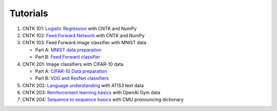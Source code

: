 Tutorials 
===============

#.  CNTK 101: `Logistic Regression`_ with CNTK and NumPy
#.  CNTK 102: `Feed Forward Network`_ with CNTK and NumPy
#.  CNTK 103: Feed Forward image classifier with MNIST data

    * Part A: `MNIST data preparation`_
    * Part B: `Feed Forward classifier`_

#.  CNTK 201: Image classifiers with CIFAR-10 data

    * Part A: `CIFAR-10 Data preparation`_
    * Part B: `VGG and ResNet classifiers`_
    
#.  CNTK 202: `Language understanding`_ with ATIS3 text data

#.  CNTK 203: `Reinforcement learning basics`_ with OpenAI Gym data

#.  CNTK 204: `Sequence to sequence basics`_ with CMU pronouncing dictionary
	
.. _`Logistic Regression`: https://github.com/Microsoft/CNTK/tree/v2.0.beta5.0/Tutorials/CNTK_101_LogisticRegression.ipynb
.. _`Feed Forward Network`: https://github.com/Microsoft/CNTK/tree/v2.0.beta5.0/Tutorials/CNTK_102_FeedForward.ipynb
.. _`MNIST data preparation`: https://github.com/Microsoft/CNTK/tree/v2.0.beta5.0/Tutorials/CNTK_103A_MNIST_DataLoader.ipynb
.. _`Feed Forward classifier`: https://github.com/Microsoft/CNTK/tree/v2.0.beta5.0/Tutorials/CNTK_103B_MNIST_FeedForwardNetwork.ipynb
.. _`CIFAR-10 Data preparation`: https://github.com/Microsoft/CNTK/tree/v2.0.beta5.0/Tutorials/CNTK_201A_CIFAR-10_DataLoader.ipynb
.. _`VGG and ResNet classifiers`: https://github.com/Microsoft/CNTK/tree/v2.0.beta5.0/Tutorials/CNTK_201B_CIFAR-10_ImageHandsOn.ipynb
.. _`Language understanding`: https://github.com/Microsoft/CNTK/blob/v2.0.beta5.0/Tutorials/CNTK_202_Language_Understanding.ipynb
.. _`Reinforcement learning basics`: https://github.com/Microsoft/CNTK/blob/v2.0.beta5.0/Tutorials/CNTK_203_Reinforcement_Learning_Basics.ipynb
.. _`Sequence to sequence basics`: https://github.com/Microsoft/CNTK/blob/v2.0.beta5.0/Tutorials/CNTK_204_Sequence_To_Sequence.ipynb
